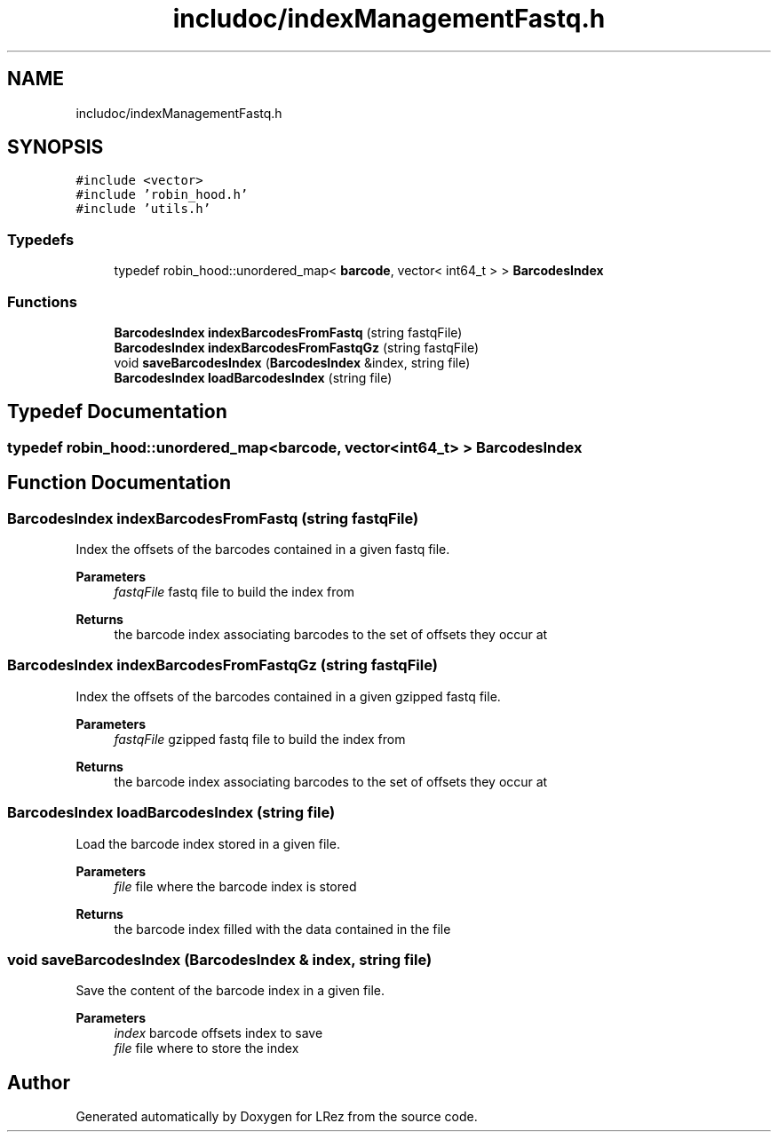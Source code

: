 .TH "includoc/indexManagementFastq.h" 3 "Tue Apr 20 2021" "Version 2.0" "LRez" \" -*- nroff -*-
.ad l
.nh
.SH NAME
includoc/indexManagementFastq.h
.SH SYNOPSIS
.br
.PP
\fC#include <vector>\fP
.br
\fC#include 'robin_hood\&.h'\fP
.br
\fC#include 'utils\&.h'\fP
.br

.SS "Typedefs"

.in +1c
.ti -1c
.RI "typedef robin_hood::unordered_map< \fBbarcode\fP, vector< int64_t > > \fBBarcodesIndex\fP"
.br
.in -1c
.SS "Functions"

.in +1c
.ti -1c
.RI "\fBBarcodesIndex\fP \fBindexBarcodesFromFastq\fP (string fastqFile)"
.br
.ti -1c
.RI "\fBBarcodesIndex\fP \fBindexBarcodesFromFastqGz\fP (string fastqFile)"
.br
.ti -1c
.RI "void \fBsaveBarcodesIndex\fP (\fBBarcodesIndex\fP &index, string file)"
.br
.ti -1c
.RI "\fBBarcodesIndex\fP \fBloadBarcodesIndex\fP (string file)"
.br
.in -1c
.SH "Typedef Documentation"
.PP 
.SS "typedef robin_hood::unordered_map<\fBbarcode\fP, vector<int64_t> > \fBBarcodesIndex\fP"

.SH "Function Documentation"
.PP 
.SS "\fBBarcodesIndex\fP indexBarcodesFromFastq (string fastqFile)"
Index the offsets of the barcodes contained in a given fastq file\&.
.PP
\fBParameters\fP
.RS 4
\fIfastqFile\fP fastq file to build the index from 
.RE
.PP
\fBReturns\fP
.RS 4
the barcode index associating barcodes to the set of offsets they occur at 
.RE
.PP

.SS "\fBBarcodesIndex\fP indexBarcodesFromFastqGz (string fastqFile)"
Index the offsets of the barcodes contained in a given gzipped fastq file\&.
.PP
\fBParameters\fP
.RS 4
\fIfastqFile\fP gzipped fastq file to build the index from 
.RE
.PP
\fBReturns\fP
.RS 4
the barcode index associating barcodes to the set of offsets they occur at 
.RE
.PP

.SS "\fBBarcodesIndex\fP loadBarcodesIndex (string file)"
Load the barcode index stored in a given file\&.
.PP
\fBParameters\fP
.RS 4
\fIfile\fP file where the barcode index is stored 
.RE
.PP
\fBReturns\fP
.RS 4
the barcode index filled with the data contained in the file 
.RE
.PP

.SS "void saveBarcodesIndex (\fBBarcodesIndex\fP & index, string file)"
Save the content of the barcode index in a given file\&.
.PP
\fBParameters\fP
.RS 4
\fIindex\fP barcode offsets index to save 
.br
\fIfile\fP file where to store the index 
.RE
.PP

.SH "Author"
.PP 
Generated automatically by Doxygen for LRez from the source code\&.
